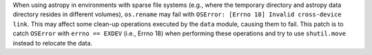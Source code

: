 When using astropy in environments with sparse file systems (e.g., where the temporary directory and astropy data directory resides in different volumes), ``os.rename`` may fail with ``OSError: [Errno 18] Invalid cross-device link``.
This may affect some clean-up operations executed by the ``data`` module, causing them to fail.
This patch is to catch ``OSError`` with ``errno == EXDEV`` (i.e., Errno 18) when performing these operations and try to use ``shutil.move`` instead to relocate the data.
